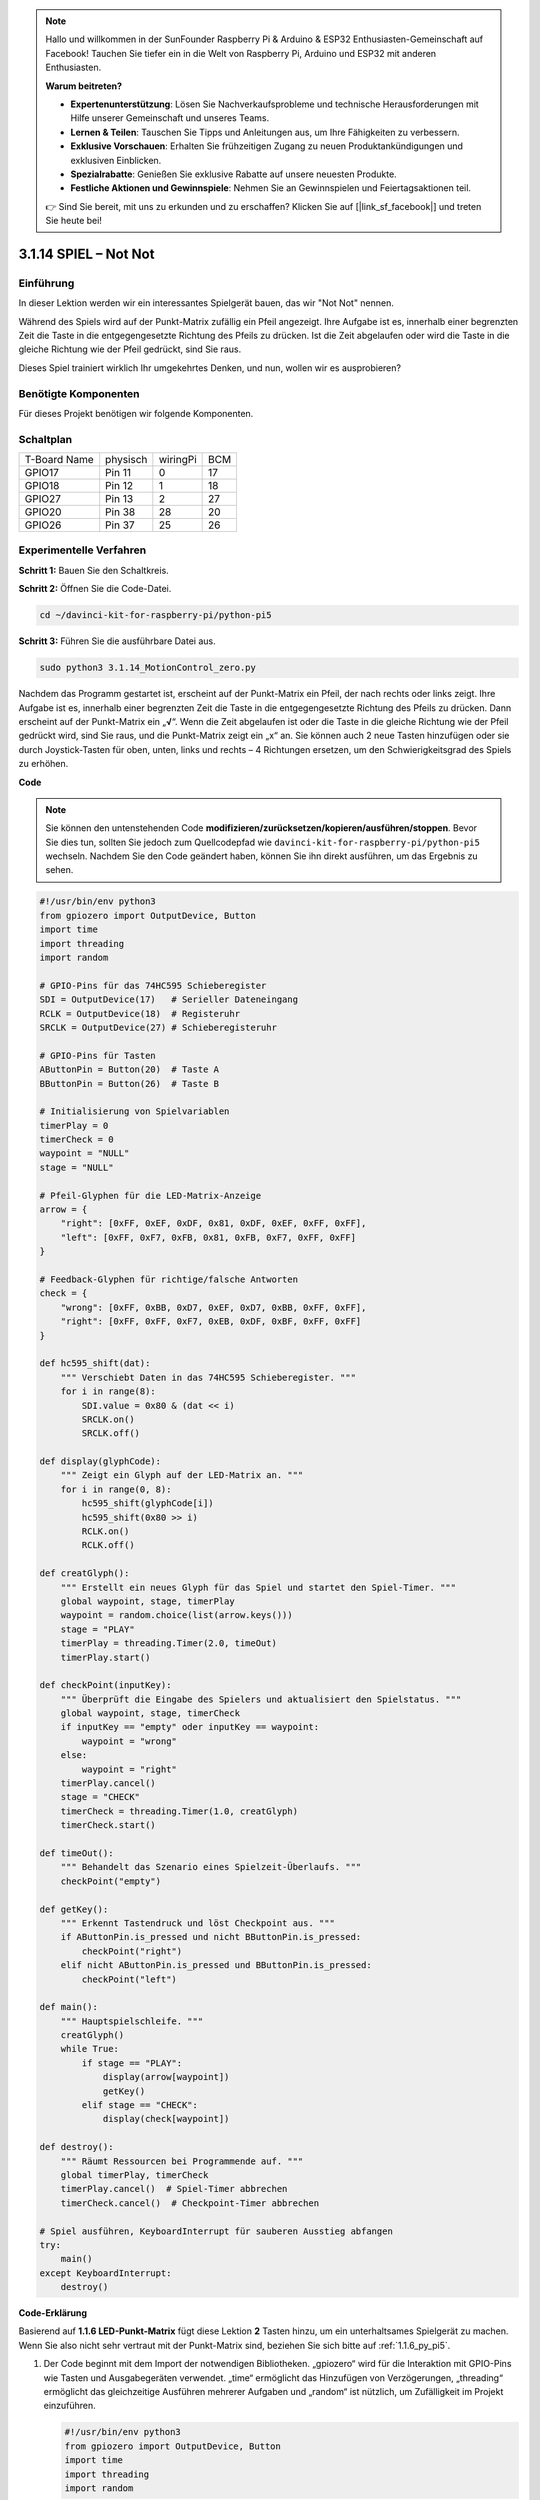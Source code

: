 .. note::

    Hallo und willkommen in der SunFounder Raspberry Pi & Arduino & ESP32 Enthusiasten-Gemeinschaft auf Facebook! Tauchen Sie tiefer ein in die Welt von Raspberry Pi, Arduino und ESP32 mit anderen Enthusiasten.

    **Warum beitreten?**

    - **Expertenunterstützung**: Lösen Sie Nachverkaufsprobleme und technische Herausforderungen mit Hilfe unserer Gemeinschaft und unseres Teams.
    - **Lernen & Teilen**: Tauschen Sie Tipps und Anleitungen aus, um Ihre Fähigkeiten zu verbessern.
    - **Exklusive Vorschauen**: Erhalten Sie frühzeitigen Zugang zu neuen Produktankündigungen und exklusiven Einblicken.
    - **Spezialrabatte**: Genießen Sie exklusive Rabatte auf unsere neuesten Produkte.
    - **Festliche Aktionen und Gewinnspiele**: Nehmen Sie an Gewinnspielen und Feiertagsaktionen teil.

    👉 Sind Sie bereit, mit uns zu erkunden und zu erschaffen? Klicken Sie auf [|link_sf_facebook|] und treten Sie heute bei!

.. _3.1.14_py_pi5:

3.1.14 SPIEL – Not Not
===========================

Einführung
--------------------

In dieser Lektion werden wir ein interessantes Spielgerät bauen, das wir "Not Not" nennen.

Während des Spiels wird auf der Punkt-Matrix zufällig ein Pfeil angezeigt. Ihre Aufgabe ist es, innerhalb einer begrenzten Zeit die Taste in die entgegengesetzte Richtung des Pfeils zu drücken. Ist die Zeit abgelaufen oder wird die Taste in die gleiche Richtung wie der Pfeil gedrückt, sind Sie raus.

Dieses Spiel trainiert wirklich Ihr umgekehrtes Denken, und nun, wollen wir es ausprobieren?

Benötigte Komponenten
------------------------------

Für dieses Projekt benötigen wir folgende Komponenten.

.. image:: ../python_pi5/img/3.1.14_game_not_not_list.png
    :width: 800
    :align: center

Schaltplan
-----------------------

============ ======== ======== ===
T-Board Name physisch wiringPi BCM
GPIO17       Pin 11   0        17
GPIO18       Pin 12   1        18
GPIO27       Pin 13   2        27
GPIO20       Pin 38   28       20
GPIO26       Pin 37   25       26
============ ======== ======== ===

.. image:: ../python_pi5/img/3.1.14_game_not_not_schematic.png
   :align: center

Experimentelle Verfahren
---------------------------------

**Schritt 1:** Bauen Sie den Schaltkreis.

.. image:: ../python_pi5/img/3.1.14_game_not_not_circuit.png

**Schritt 2:** Öffnen Sie die Code-Datei.

.. raw:: html

   <run></run>

.. code-block::

    cd ~/davinci-kit-for-raspberry-pi/python-pi5


**Schritt 3:** Führen Sie die ausführbare Datei aus.

.. raw:: html

   <run></run>

.. code-block::

    sudo python3 3.1.14_MotionControl_zero.py

Nachdem das Programm gestartet ist, erscheint auf der Punkt-Matrix ein Pfeil, der nach rechts oder links zeigt. Ihre Aufgabe ist es, innerhalb einer begrenzten Zeit die Taste in die entgegengesetzte Richtung des Pfeils zu drücken. Dann erscheint auf der Punkt-Matrix ein „**√**“. Wenn die Zeit abgelaufen ist oder die Taste in die gleiche Richtung wie der Pfeil gedrückt wird, sind Sie raus, und die Punkt-Matrix zeigt ein „x“ an. Sie können auch 2 neue Tasten hinzufügen oder sie durch Joystick-Tasten für oben, unten, links und rechts – 4 Richtungen ersetzen, um den Schwierigkeitsgrad des Spiels zu erhöhen.

**Code**

.. note::

    Sie können den untenstehenden Code **modifizieren/zurücksetzen/kopieren/ausführen/stoppen**. Bevor Sie dies tun, sollten Sie jedoch zum Quellcodepfad wie ``davinci-kit-for-raspberry-pi/python-pi5`` wechseln. Nachdem Sie den Code geändert haben, können Sie ihn direkt ausführen, um das Ergebnis zu sehen.

.. raw:: html

    <run></run>

.. code-block:: python

   #!/usr/bin/env python3
   from gpiozero import OutputDevice, Button
   import time
   import threading
   import random

   # GPIO-Pins für das 74HC595 Schieberegister
   SDI = OutputDevice(17)   # Serieller Dateneingang
   RCLK = OutputDevice(18)  # Registeruhr
   SRCLK = OutputDevice(27) # Schieberegisteruhr

   # GPIO-Pins für Tasten
   AButtonPin = Button(20)  # Taste A
   BButtonPin = Button(26)  # Taste B

   # Initialisierung von Spielvariablen
   timerPlay = 0
   timerCheck = 0
   waypoint = "NULL"
   stage = "NULL"

   # Pfeil-Glyphen für die LED-Matrix-Anzeige
   arrow = {
       "right": [0xFF, 0xEF, 0xDF, 0x81, 0xDF, 0xEF, 0xFF, 0xFF],
       "left": [0xFF, 0xF7, 0xFB, 0x81, 0xFB, 0xF7, 0xFF, 0xFF]
   }

   # Feedback-Glyphen für richtige/falsche Antworten
   check = {
       "wrong": [0xFF, 0xBB, 0xD7, 0xEF, 0xD7, 0xBB, 0xFF, 0xFF],
       "right": [0xFF, 0xFF, 0xF7, 0xEB, 0xDF, 0xBF, 0xFF, 0xFF]
   }

   def hc595_shift(dat):
       """ Verschiebt Daten in das 74HC595 Schieberegister. """
       for i in range(8):
           SDI.value = 0x80 & (dat << i)
           SRCLK.on()
           SRCLK.off()

   def display(glyphCode):
       """ Zeigt ein Glyph auf der LED-Matrix an. """
       for i in range(0, 8):
           hc595_shift(glyphCode[i])
           hc595_shift(0x80 >> i)
           RCLK.on()
           RCLK.off()

   def creatGlyph():
       """ Erstellt ein neues Glyph für das Spiel und startet den Spiel-Timer. """
       global waypoint, stage, timerPlay
       waypoint = random.choice(list(arrow.keys()))
       stage = "PLAY"
       timerPlay = threading.Timer(2.0, timeOut)
       timerPlay.start()

   def checkPoint(inputKey):
       """ Überprüft die Eingabe des Spielers und aktualisiert den Spielstatus. """
       global waypoint, stage, timerCheck
       if inputKey == "empty" oder inputKey == waypoint:
           waypoint = "wrong"
       else:
           waypoint = "right"
       timerPlay.cancel()
       stage = "CHECK"
       timerCheck = threading.Timer(1.0, creatGlyph)
       timerCheck.start()

   def timeOut():
       """ Behandelt das Szenario eines Spielzeit-Überlaufs. """
       checkPoint("empty")

   def getKey():
       """ Erkennt Tastendruck und löst Checkpoint aus. """
       if AButtonPin.is_pressed und nicht BButtonPin.is_pressed:
           checkPoint("right")
       elif nicht AButtonPin.is_pressed und BButtonPin.is_pressed:
           checkPoint("left")

   def main():
       """ Hauptspielschleife. """
       creatGlyph()
       while True:
           if stage == "PLAY":
               display(arrow[waypoint])
               getKey()
           elif stage == "CHECK":
               display(check[waypoint])

   def destroy():
       """ Räumt Ressourcen bei Programmende auf. """
       global timerPlay, timerCheck
       timerPlay.cancel()  # Spiel-Timer abbrechen
       timerCheck.cancel()  # Checkpoint-Timer abbrechen

   # Spiel ausführen, KeyboardInterrupt für sauberen Ausstieg abfangen
   try:
       main()
   except KeyboardInterrupt:
       destroy()


**Code-Erklärung**

Basierend auf **1.1.6 LED-Punkt-Matrix** fügt diese Lektion **2** Tasten hinzu, um ein unterhaltsames Spielgerät zu machen. Wenn Sie also nicht sehr vertraut mit der Punkt-Matrix sind, beziehen Sie sich bitte auf :ref:`1.1.6_py_pi5`.

#. Der Code beginnt mit dem Import der notwendigen Bibliotheken. „gpiozero“ wird für die Interaktion mit GPIO-Pins wie Tasten und Ausgabegeräten verwendet. „time“ ermöglicht das Hinzufügen von Verzögerungen, „threading“ ermöglicht das gleichzeitige Ausführen mehrerer Aufgaben und „random“ ist nützlich, um Zufälligkeit im Projekt einzuführen.

   .. code-block:: python

       #!/usr/bin/env python3
       from gpiozero import OutputDevice, Button
       import time
       import threading
       import random

#. Initialisiert GPIO-Pins für das Schieberegister („SDI“, „RCLK“, „SRCLK“) und Tasten („AButtonPin“, „BButtonPin“). Das Schieberegister wird verwendet, um mehrere LEDs mit weniger GPIO-Pins zu steuern, was für die LED-Matrixanzeige entscheidend ist.

   .. code-block:: python

       # GPIO-Pins für das 74HC595 Schieberegister
       SDI = OutputDevice(17)   # Serieller Dateneingang
       RCLK = OutputDevice(18)  # Registeruhr
       SRCLK = OutputDevice(27) # Schieberegisteruhr

       # GPIO-Pins für Tasten
       AButtonPin = Button(20)  # Taste A
       BButtonPin = Button(26)  # Taste B

#. Initialisiert Variablen, die in der Spiellogik verwendet werden, wie Timer und Spielzustandsindikatoren.

   .. code-block:: python

       # Spielvariablen-Initialisierung
       timerPlay = 0
       timerCheck = 0
       waypoint = "NULL"
       stage = "NULL"

#. Definiert binäre Muster zur Anzeige von Pfeilen und Feedback (richtig/falsch) auf der LED-Matrix. Jedes Array-Element repräsentiert eine Reihe der LED-Matrix, wobei „1“ und „0“ entsprechend bedeuten, dass eine LED an oder aus ist.

   .. code-block:: python

       # Pfeil-Glyphen für die LED-Matrixanzeige
       arrow = {
           "right": [0xFF, 0xEF, 0xDF, 0x81, 0xDF, 0xEF, 0xFF, 0xFF],
           "left": [0xFF, 0xF7, 0xFB, 0x81, 0xFB, 0xF7, 0xFF, 0xFF]
       }

       # Feedback-Glyphen für richtige/falsche Antworten
       check = {
           "wrong": [0xFF, 0xBB, 0xD7, 0xEF, 0xD7, 0xBB, 0xFF, 0xFF],
           "right": [0xFF, 0xFF, 0xF7, 0xEB, 0xDF, 0xBF, 0xFF, 0xFF]
       }

#. Diese Funktion verschiebt ein Byte Daten in das 74HC595 Schieberegister. Sie iteriert über jedes Bit des „dat“-Bytes, setzt den „SDI“-Pin entsprechend hoch oder niedrig und toggelt den „SRCLK“-Pin, um das Bit in das Register zu schieben.

   .. code-block:: python

       def hc595_shift(dat):
           """ Daten in das 74HC595 Schieberegister verschieben. """
           for i in range(8):
               SDI.value = 0x80 & (dat << i)
               SRCLK.on()
               SRCLK.off()

#. Diese Funktion zeigt ein Glyph auf der LED-Matrix an. Sie sendet jede Reihe des Glyphs (repräsentiert durch „glyphCode“) und die Adresse der Reihe an das Schieberegister mit „hc595_shift“ und toggelt dann den „RCLK“-Pin, um die Anzeige zu aktualisieren.

   .. code-block:: python

       def display(glyphCode):
           """ Ein Glyph auf der LED-Matrix anzeigen. """
           for i in range(0, 8):
               hc595_shift(glyphCode[i])
               hc595_shift(0x80 >> i)
               RCLK.on()
               RCLK.off()

#. Diese Funktion wählt zufällig ein Glyph aus dem „arrow“-Wörterbuch aus, startet den Spiel-Timer und setzt die Spielphase auf „PLAY“. Der „threading.Timer“ wird für die Zeitsteuerung im Spiel verwendet.

   .. code-block:: python

       def creatGlyph():
           """ Ein neues Glyph für das Spiel erstellen und den Spiel-Timer starten. """
           global waypoint, stage, timerPlay
           waypoint = random.choice(list(arrow.keys()))
           stage = "PLAY"
           timerPlay = threading.Timer(2.0, timeOut)
           timerPlay.start()

#. Diese Funktion überprüft die Eingabe des Spielers gegenüber dem aktuellen Glyph. Ist die Eingabe korrekt, wird das Wegpunkt auf "right" gesetzt, andernfalls auf "wrong". Anschließend wird der aktuelle Spiel-Timer abgebrochen und ein neuer Timer für das nächste Glyph gestartet.

   .. code-block:: python

       def checkPoint(inputKey):
           """ Spieler-Eingabe überprüfen und Spielstatus aktualisieren. """
           global waypoint, stage, timerCheck
           if inputKey == "empty" oder inputKey == waypoint:
               waypoint = "wrong"
           else:
               waypoint = "right"
           timerPlay.cancel()
           stage = "CHECK"
           timerCheck = threading.Timer(1.0, creatGlyph)
           timerCheck.start()

#. Diese Funktion wird aufgerufen, wenn das Spiel zeitlich abläuft. Sie ruft „checkPoint“ mit „empty“ auf, um anzuzeigen, dass keine Taste rechtzeitig gedrückt wurde.

   .. code-block:: python

       def timeOut():
           """ Szenario eines Spielzeit-Überlaufs behandeln. """
           checkPoint("empty")

#. Diese Funktion überprüft den Zustand der Tasten. Wenn „AButtonPin“ gedrückt wird (und „BButtonPin“ nicht), ruft sie „checkPoint“ mit "right" auf. Wenn „BButtonPin“ gedrückt wird (und „AButtonPin“ nicht), ruft sie „checkPoint“ mit "left" auf.

   .. code-block:: python

       def getKey():
           """ Tastendruck erkennen und Checkpoint auslösen. """
           if AButtonPin.is_pressed und nicht BButtonPin.is_pressed:
               checkPoint("right")
           elif nicht AButtonPin.is_pressed und BButtonPin.is_pressed:
               checkPoint("left")

#. Die „main“-Funktion steuert den Spielablauf. Sie beginnt mit der Erstellung eines Glyphs und überprüft kontinuierlich die Spielphase. In der Phase „PLAY“ wird das aktuelle Glyph angezeigt und auf Tastendrücke geprüft. In der Phase „CHECK“ wird das Feedback basierend auf der Aktion des Spielers angezeigt.

   .. code-block:: python

       def main():
           """ Hauptspiel-Schleife. """
           creatGlyph()
           while True:
               if stage == "PLAY":
                   display(arrow[waypoint])
                   getKey()
               elif stage == "CHECK":
                   display(check[waypoint])

#. Diese Funktion bricht alle laufenden Timer ab, wenn das Programm beendet wird, um einen sauberen Abschluss zu gewährleisten.

   .. code-block:: python

       def destroy():
           """ Ressourcen bei Programmende aufräumen. """
           global timerPlay, timerCheck
           timerPlay.cancel()  # Spiel-Timer abbrechen
           timerCheck.cancel()  # Checkpoint-Timer abbrechen

#. Das Spiel wird in einem „try“-Block ausgeführt. Tritt eine „KeyboardInterrupt“ (wie das Drücken von Strg+C) auf, fängt es die Ausnahme ab und ruft „destroy“ auf, um vor dem Beenden aufzuräumen.

   .. code-block:: python

       # Spiel ausführen, KeyboardInterrupt für sauberen Ausstieg abfangen
       try:
           main()
       except KeyboardInterrupt:
           destroy()
